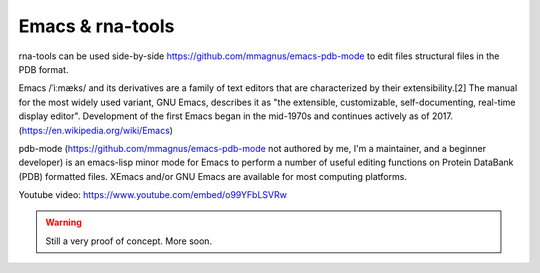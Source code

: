 Emacs & rna-tools
============================================================

rna-tools can be used side-by-side https://github.com/mmagnus/emacs-pdb-mode to edit files structural files in the PDB format.

Emacs /ˈiːmæks/ and its derivatives are a family of text editors that are characterized by their extensibility.[2] The manual for the most widely used variant, GNU Emacs, describes it as "the extensible, customizable, self-documenting, real-time display editor". Development of the first Emacs began in the mid-1970s and continues actively as of 2017. (https://en.wikipedia.org/wiki/Emacs)

pdb-mode (https://github.com/mmagnus/emacs-pdb-mode not authored by me, I'm a maintainer, and a beginner developer) is an emacs-lisp minor mode for Emacs to perform a number of useful editing functions on Protein DataBank (PDB) formatted files. XEmacs and/or GNU Emacs are available for most computing platforms.

.. raw:: html

   <iframe width="640" height="360" src="https://www.youtube.com/embed/o99YFbLSVRw?rel=0&amp;controls=0&amp;showinfo=0" frameborder="0" allowfullscreen></iframe>

Youtube video: https://www.youtube.com/embed/o99YFbLSVRw

.. image :: ../pngs/emacs-rna-tools.png

.. warning :: Still a very proof of concept. More soon.
